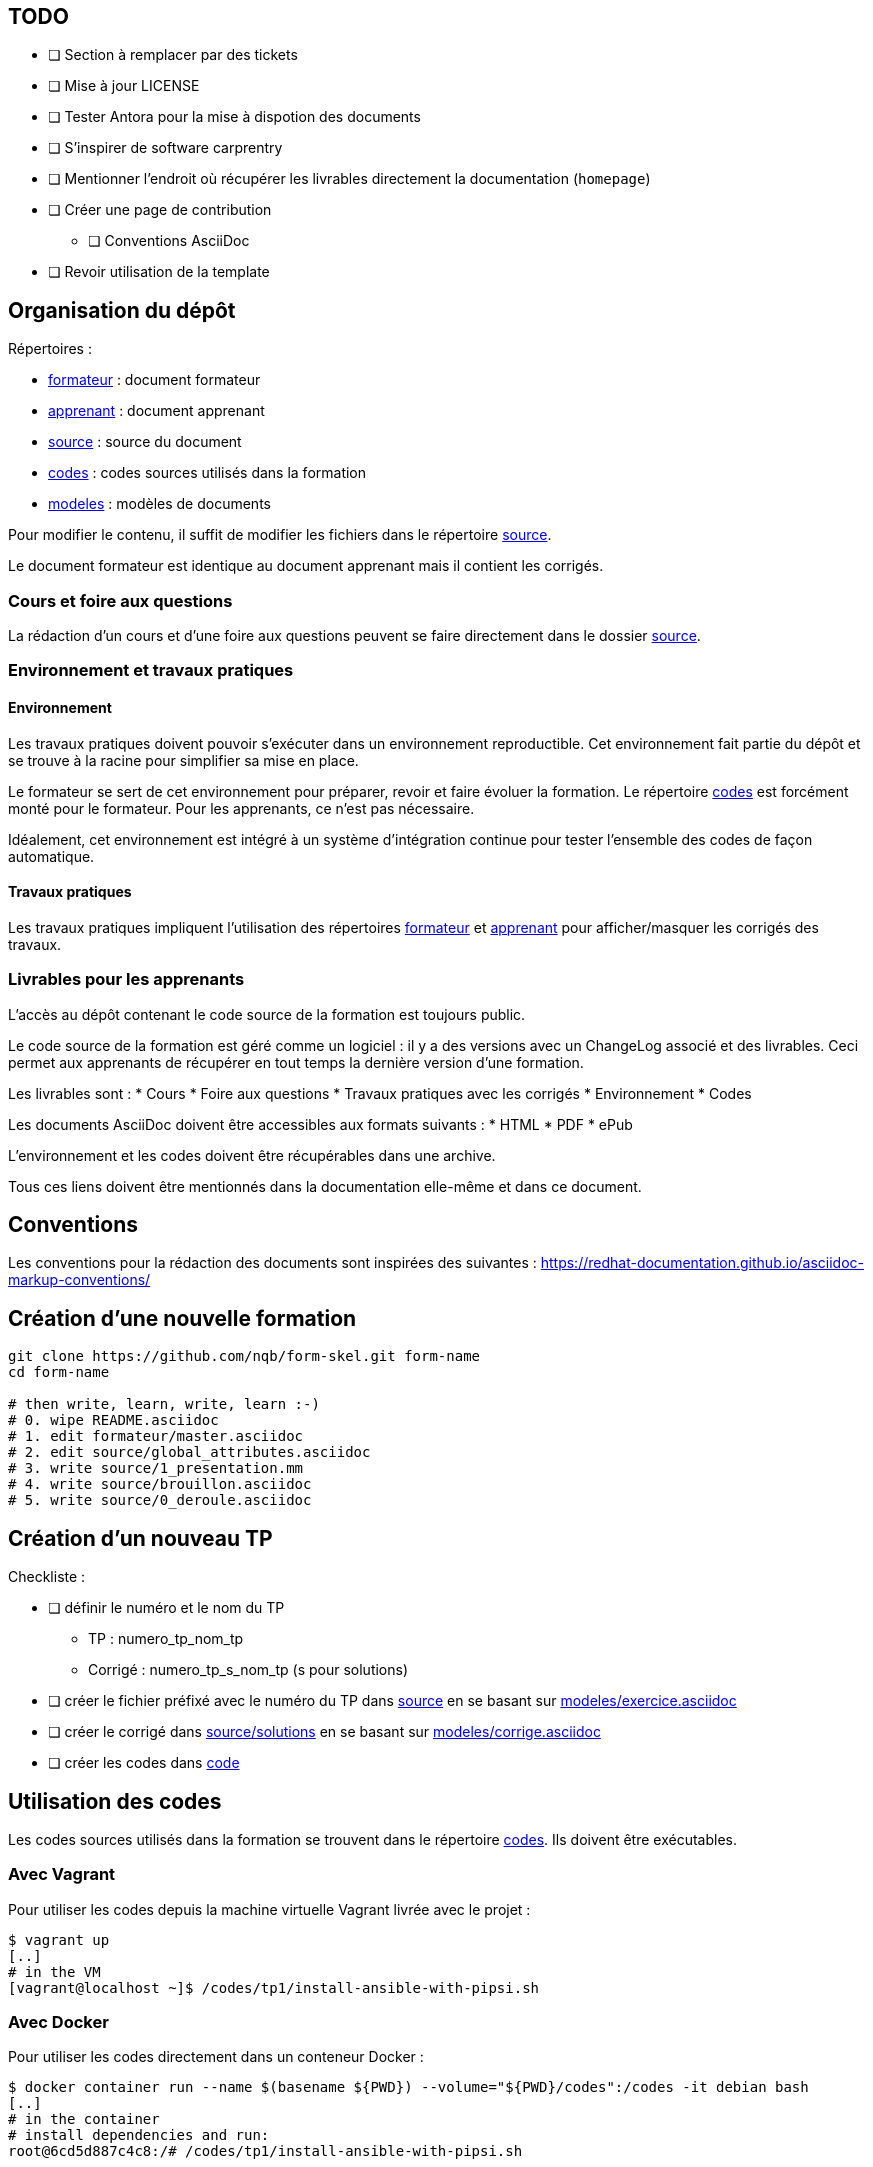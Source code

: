 == TODO

* [ ] Section à remplacer par des tickets
* [ ] Mise à jour LICENSE
* [ ] Tester Antora pour la mise à dispotion des documents
* [ ] S'inspirer de software carprentry
* [ ] Mentionner l'endroit où récupérer les livrables directement la
  documentation (`homepage`)
* [ ] Créer une page de contribution
** [ ] Conventions AsciiDoc
* [ ] Revoir utilisation de la template

== Organisation du dépôt

.Répertoires :
* link:formateur[] : document formateur
* link:apprenant[] : document apprenant
* link:source[] : source du document
* link:codes[] : codes sources utilisés dans la formation
* link:modeles[] : modèles de documents

Pour modifier le contenu, il suffit de modifier les fichiers dans le répertoire link:source[].

Le document formateur est identique au document apprenant mais il contient les corrigés.

=== Cours et foire aux questions

La rédaction d'un cours et d'une foire aux questions peuvent se faire directement dans le dossier link:source[].

=== Environnement et travaux pratiques

==== Environnement

Les travaux pratiques doivent pouvoir s'exécuter dans un environnement reproductible.
Cet environnement fait partie du dépôt et se trouve à la racine pour simplifier sa mise en place.

Le formateur se sert de cet environnement pour préparer, revoir et faire
évoluer la formation. Le répertoire link:codes[] est forcément monté pour le
formateur. Pour les apprenants, ce n'est pas nécessaire.

Idéalement, cet environnement est intégré à un système d'intégration continue pour tester l'ensemble des codes de façon automatique.

==== Travaux pratiques

Les travaux pratiques impliquent l'utilisation des répertoires
link:formateur[] et link:apprenant[] pour afficher/masquer les corrigés des
travaux.

=== Livrables pour les apprenants

L'accès au dépôt contenant le code source de la formation est toujours public.

Le code source de la formation est géré comme un logiciel : il y a des versions avec un
ChangeLog associé et des livrables. Ceci permet aux apprenants de récupérer en
tout temps la dernière version d'une formation.

Les livrables sont :
* Cours
* Foire aux questions
* Travaux pratiques avec les corrigés
* Environnement
* Codes

Les documents AsciiDoc doivent être accessibles aux formats suivants :
* HTML
* PDF
* ePub

L'environnement et les codes doivent être récupérables dans une archive.

Tous ces liens doivent être mentionnés dans la documentation elle-même et dans
ce document.


== Conventions

Les conventions pour la rédaction des documents sont inspirées des suivantes : https://redhat-documentation.github.io/asciidoc-markup-conventions/

== Création d'une nouvelle formation

[source,bash]
----
git clone https://github.com/nqb/form-skel.git form-name
cd form-name

# then write, learn, write, learn :-)
# 0. wipe README.asciidoc
# 1. edit formateur/master.asciidoc
# 2. edit source/global_attributes.asciidoc
# 3. write source/1_presentation.mm
# 4. write source/brouillon.asciidoc
# 5. write source/0_deroule.asciidoc
----


== Création d'un nouveau TP

.Checkliste :
* [ ] définir le numéro et le nom du TP
** TP : numero_tp_nom_tp
** Corrigé : numero_tp_s_nom_tp (s pour solutions)
* [ ] créer le fichier préfixé avec le numéro du TP dans link:source[] en se basant sur link:modeles/exercice.asciidoc[]
* [ ] créer le corrigé dans link:source/solutions[] en se basant sur link:modeles/corrige.asciidoc[]
* [ ] créer les codes dans link:code[]

== Utilisation des codes

Les codes sources utilisés dans la formation se trouvent dans le répertoire link:codes[].
Ils doivent être exécutables.

=== Avec Vagrant

Pour utiliser les codes depuis la machine virtuelle Vagrant livrée avec le projet :
[source,bash]
----
$ vagrant up
[..]
# in the VM
[vagrant@localhost ~]$ /codes/tp1/install-ansible-with-pipsi.sh
----


=== Avec Docker

Pour utiliser les codes directement dans un conteneur Docker :
[source,bash]
----
$ docker container run --name $(basename ${PWD}) --volume="${PWD}/codes":/codes -it debian bash
[..]
# in the container
# install dependencies and run:
root@6cd5d887c4c8:/# /codes/tp1/install-ansible-with-pipsi.sh
----


== Revue des documents

.Checkliste :
* [ ] changer le prompt `PS1="$ \w "`
* [ ] mettre à jour la version du logiciel dans link:source/global-attributes.asciidoc[global attributes]
* [ ] vérifier tous les liens dans les sections Documentation
* [ ] tester tous les codes (kitchen.yml)


== Build

=== Pré-requis

* `asciidoctor`
* `ruby-coderay` pour la coloration syntaxique

=== Génération HTML

`make`

== Usage

Pour l'utilisation de ce dépôt, se référer au link:https://github.com/nqb/form-skel/blob/master/README.asciidoc[squelette de formation].
